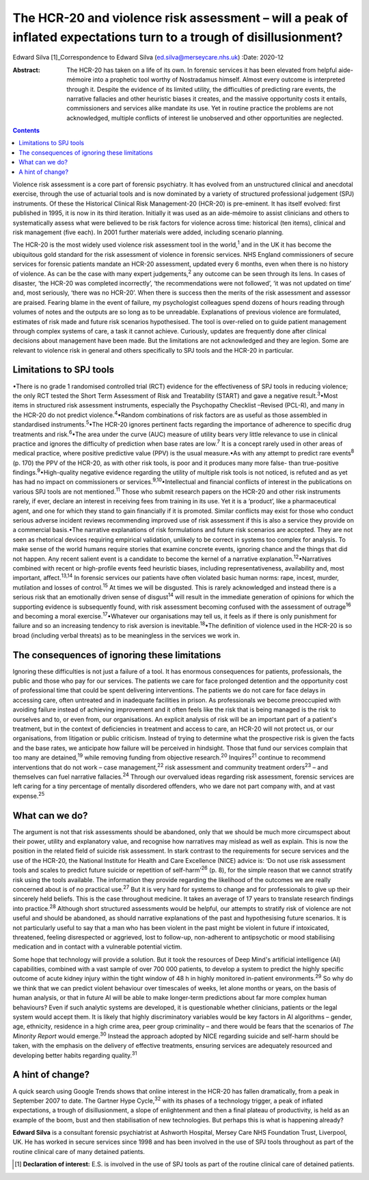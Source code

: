 ===================================================================================================================
The HCR-20 and violence risk assessment – will a peak of inflated expectations turn to a trough of disillusionment?
===================================================================================================================



Edward Silva [1]_Correspondence to Edward Silva
(ed.silva@merseycare.nhs.uk)
:Date: 2020-12

:Abstract:
   The HCR-20 has taken on a life of its own. In forensic services it
   has been elevated from helpful aide-mémoire into a prophetic tool
   worthy of Nostradamus himself. Almost every outcome is interpreted
   through it. Despite the evidence of its limited utility, the
   difficulties of predicting rare events, the narrative fallacies and
   other heuristic biases it creates, and the massive opportunity costs
   it entails, commissioners and services alike mandate its use. Yet in
   routine practice the problems are not acknowledged, multiple
   conflicts of interest lie unobserved and other opportunities are
   neglected.


.. contents::
   :depth: 3
..

Violence risk assessment is a core part of forensic psychiatry. It has
evolved from an unstructured clinical and anecdotal exercise, through
the use of actuarial tools and is now dominated by a variety of
structured professional judgement (SPJ) instruments. Of these the
Historical Clinical Risk Management-20 (HCR-20) is pre-eminent. It has
itself evolved: first published in 1995, it is now in its third
iteration. Initially it was used as an aide-mémoire to assist clinicians
and others to systematically assess what were believed to be risk
factors for violence across time: historical (ten items), clinical and
risk management (five each). In 2001 further materials were added,
including scenario planning.

The HCR-20 is the most widely used violence risk assessment tool in the
world,\ :sup:`1` and in the UK it has become the ubiquitous gold
standard for the risk assessment of violence in forensic services. NHS
England commissioners of secure services for forensic patients mandate
an HCR-20 assessment, updated every 6 months, even when there is no
history of violence. As can be the case with many expert
judgements,\ :sup:`2` any outcome can be seen through its lens. In cases
of disaster, ‘the HCR-20 was completed incorrectly’, ‘the
recommendations were not followed’, ‘it was not updated on time’ and,
most seriously, ‘there was no HCR-20’. When there is success then the
merits of the risk assessment and assessor are praised. Fearing blame in
the event of failure, my psychologist colleagues spend dozens of hours
reading through volumes of notes and the outputs are so long as to be
unreadable. Explanations of previous violence are formulated, estimates
of risk made and future risk scenarios hypothesised. The tool is
over-relied on to guide patient management through complex systems of
care, a task it cannot achieve. Curiously, updates are frequently done
after clinical decisions about management have been made. But the
limitations are not acknowledged and they are legion. Some are relevant
to violence risk in general and others specifically to SPJ tools and the
HCR-20 in particular.

.. _sec1:

Limitations to SPJ tools
========================

•There is no grade 1 randomised controlled trial (RCT) evidence for the
effectiveness of SPJ tools in reducing violence; the only RCT tested the
Short Term Assessment of Risk and Treatability (START) and gave a
negative result.\ :sup:`3`\ •Most items in structured risk assessment
instruments, especially the Psychopathy Checklist –Revised (PCL-R), and
many in the HCR-20 do not predict violence.\ :sup:`4`\ •Random
combinations of risk factors are as useful as those assembled in
standardised instruments.\ :sup:`5`\ •The HCR-20 ignores pertinent facts
regarding the importance of adherence to specific drug treatments and
risk.\ :sup:`6`\ •The area under the curve (AUC) measure of utility
bears very little relevance to use in clinical practice and ignores the
difficulty of prediction when base rates are low.\ :sup:`7` It is a
concept rarely used in other areas of medical practice, where positive
predictive value (PPV) is the usual measure.•As with any attempt to
predict rare events\ :sup:`8` (p. 170) the PPV of the HCR-20, as with
other risk tools, is poor and it produces many more false- than
true-positive findings.\ :sup:`9`\ •High-quality negative evidence
regarding the utility of multiple risk tools is not noticed, is refuted
and as yet has had no impact on commissioners or
services.\ :sup:`9,10`\ •Intellectual and financial conflicts of
interest in the publications on various SPJ tools are not
mentioned.\ :sup:`11` Those who submit research papers on the HCR-20 and
other risk instruments rarely, if ever, declare an interest in receiving
fees from training in its use. Yet it is a ‘product’, like a
pharmaceutical agent, and one for which they stand to gain financially
if it is promoted. Similar conflicts may exist for those who conduct
serious adverse incident reviews recommending improved use of risk
assessment if this is also a service they provide on a commercial
basis.•The narrative explanations of risk formulations and future risk
scenarios are accepted. They are not seen as rhetorical devices
requiring empirical validation, unlikely to be correct in systems too
complex for analysis. To make sense of the world humans require stories
that examine concrete events, ignoring chance and the things that did
not happen. Any recent salient event is a candidate to become the kernel
of a narrative explanation.\ :sup:`12`\ •Narratives combined with recent
or high-profile events feed heuristic biases, including
representativeness, availability and, most important,
affect.\ :sup:`13,14` In forensic services our patients have often
violated basic human norms: rape, incest, murder, mutilation and losses
of control.\ :sup:`15` At times we will be disgusted. This is rarely
acknowledged and instead there is a serious risk that an emotionally
driven sense of disgust\ :sup:`14` will result in the immediate
generation of opinions for which the supporting evidence is subsequently
found, with risk assessment becoming confused with the assessment of
outrage\ :sup:`16` and becoming a moral exercise.\ :sup:`17`\ •Whatever
our organisations may tell us, it feels as if there is only punishment
for failure and so an increasing tendency to risk aversion is
inevitable.\ :sup:`18`\ •The definition of violence used in the HCR-20
is so broad (including verbal threats) as to be meaningless in the
services we work in.

.. _sec2:

The consequences of ignoring these limitations
==============================================

Ignoring these difficulties is not just a failure of a tool. It has
enormous consequences for patients, professionals, the public and those
who pay for our services. The patients we care for face prolonged
detention and the opportunity cost of professional time that could be
spent delivering interventions. The patients we do not care for face
delays in accessing care, often untreated and in inadequate facilities
in prison. As professionals we become preoccupied with avoiding failure
instead of achieving improvement and it often feels like the risk that
is being managed is the risk to ourselves and to, or even from, our
organisations. An explicit analysis of risk will be an important part of
a patient's treatment, but in the context of deficiencies in treatment
and access to care, an HCR-20 will not protect us, or our organisations,
from litigation or public criticism. Instead of trying to determine what
the prospective risk is given the facts and the base rates, we
anticipate how failure will be perceived in hindsight. Those that fund
our services complain that too many are detained,\ :sup:`19` while
removing funding from objective research.\ :sup:`20` Inquires\ :sup:`21`
continue to recommend interventions that do not work – case
management,\ :sup:`22` risk assessment and community treatment
orders\ :sup:`23` – and themselves can fuel narrative
fallacies.\ :sup:`24` Through our overvalued ideas regarding risk
assessment, forensic services are left caring for a tiny percentage of
mentally disordered offenders, who we dare not part company with, and at
vast expense.\ :sup:`25`

.. _sec3:

What can we do?
===============

The argument is not that risk assessments should be abandoned, only that
we should be much more circumspect about their power, utility and
explanatory value, and recognise how narratives may mislead as well as
explain. This is now the position in the related field of suicide risk
assessment. In stark contrast to the requirements for secure services
and the use of the HCR-20, the National Institute for Health and Care
Excellence (NICE) advice is: ‘Do not use risk assessment tools and
scales to predict future suicide or repetition of self-harm’\ :sup:`26`
(p. 8), for the simple reason that we cannot stratify risk using the
tools available. The information they provide regarding the likelihood
of the outcomes we are really concerned about is of no practical
use.\ :sup:`27` But it is very hard for systems to change and for
professionals to give up their sincerely held beliefs. This is the case
throughout medicine. It takes an average of 17 years to translate
research findings into practice.\ :sup:`28` Although short structured
assessments would be helpful, our attempts to stratify risk of violence
are not useful and should be abandoned, as should narrative explanations
of the past and hypothesising future scenarios. It is not particularly
useful to say that a man who has been violent in the past might be
violent in future if intoxicated, threatened, feeling disrespected or
aggrieved, lost to follow-up, non-adherent to antipsychotic or mood
stabilising medication and in contact with a vulnerable potential
victim.

Some hope that technology will provide a solution. But it took the
resources of Deep Mind's artificial intelligence (AI) capabilities,
combined with a vast sample of over 700 000 patients, to develop a
system to predict the highly specific outcome of acute kidney injury
within the tight window of 48 h in highly monitored in-patient
environments.\ :sup:`29` So why do we think that we can predict violent
behaviour over timescales of weeks, let alone months or years, on the
basis of human analysis, or that in future AI will be able to make
longer-term predictions about far more complex human behaviours? Even if
such analytic systems are developed, it is questionable whether
clinicians, patients or the legal system would accept them. It is likely
that highly discriminatory variables would be key factors in AI
algorithms – gender, age, ethnicity, residence in a high crime area,
peer group criminality – and there would be fears that the scenarios of
*The Minority Report* would emerge.\ :sup:`30` Instead the approach
adopted by NICE regarding suicide and self-harm should be taken, with
the emphasis on the delivery of effective treatments, ensuring services
are adequately resourced and developing better habits regarding
quality.\ :sup:`31`

.. _sec4:

A hint of change?
=================

A quick search using Google Trends shows that online interest in the
HCR-20 has fallen dramatically, from a peak in September 2007 to date.
The Gartner Hype Cycle,\ :sup:`32` with its phases of a technology
trigger, a peak of inflated expectations, a trough of disillusionment, a
slope of enlightenment and then a final plateau of productivity, is held
as an example of the boom, bust and then stabilisation of new
technologies. But perhaps this is what is happening already?

**Edward Silva** is a consultant forensic psychiatrist at Ashworth
Hospital, Mersey Care NHS Foundation Trust, Liverpool, UK. He has worked
in secure services since 1998 and has been involved in the use of SPJ
tools throughout as part of the routine clinical care of many detained
patients.

.. [1]
   **Declaration of interest:** E.S. is involved in the use of SPJ tools
   as part of the routine clinical care of detained patients.
